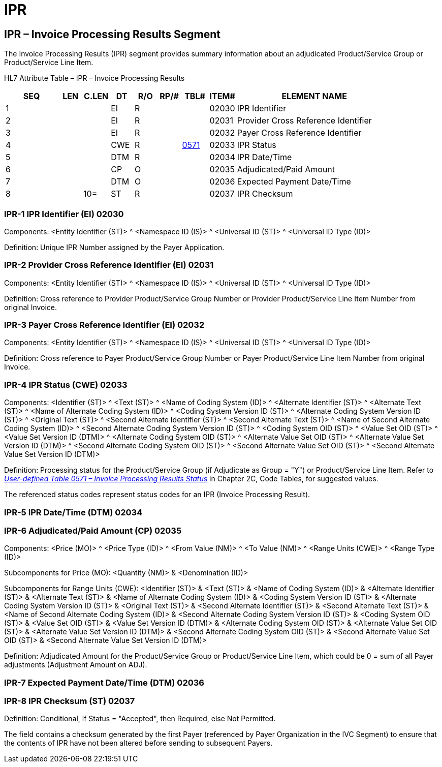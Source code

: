 = IPR
:render_as: Level3
:v291_section: 16.4.9+

== IPR – Invoice Processing Results Segment

The Invoice Processing Results (IPR) segment provides summary information about an adjudicated Product/Service Group or Product/Service Line Item.

HL7 Attribute Table – IPR – Invoice Processing Results

[width="100%",cols="14%,6%,7%,6%,6%,6%,7%,7%,41%",options="header",]

|===

|SEQ |LEN |C.LEN |DT |R/O |RP/# |TBL# |ITEM# |ELEMENT NAME

|1 | | |EI |R | | |02030 |IPR Identifier

|2 | | |EI |R | | |02031 |Provider Cross Reference Identifier

|3 | | |EI |R | | |02032 |Payer Cross Reference Identifier

|4 | | |CWE |R | |file:///E:\V2\v2.9%20final%20Nov%20from%20Frank\V29_CH02C_Tables.docx#HL70571[0571] |02033 |IPR Status

|5 | | |DTM |R | | |02034 |IPR Date/Time

|6 | | |CP |O | | |02035 |Adjudicated/Paid Amount

|7 | | |DTM |O | | |02036 |Expected Payment Date/Time

|8 | |10= |ST |R | | |02037 |IPR Checksum

|===

=== IPR-1 IPR Identifier (EI) 02030

Components: <Entity Identifier (ST)> ^ <Namespace ID (IS)> ^ <Universal ID (ST)> ^ <Universal ID Type (ID)>

Definition: Unique IPR Number assigned by the Payer Application.

=== IPR-2 Provider Cross Reference Identifier (EI) 02031

Components: <Entity Identifier (ST)> ^ <Namespace ID (IS)> ^ <Universal ID (ST)> ^ <Universal ID Type (ID)>

Definition: Cross reference to Provider Product/Service Group Number or Provider Product/Service Line Item Number from original Invoice.

=== IPR-3 Payer Cross Reference Identifier (EI) 02032

Components: <Entity Identifier (ST)> ^ <Namespace ID (IS)> ^ <Universal ID (ST)> ^ <Universal ID Type (ID)>

Definition: Cross reference to Payer Product/Service Group Number or Payer Product/Service Line Item Number from original Invoice.

=== IPR-4 IPR Status (CWE) 02033

Components: <Identifier (ST)> ^ <Text (ST)> ^ <Name of Coding System (ID)> ^ <Alternate Identifier (ST)> ^ <Alternate Text (ST)> ^ <Name of Alternate Coding System (ID)> ^ <Coding System Version ID (ST)> ^ <Alternate Coding System Version ID (ST)> ^ <Original Text (ST)> ^ <Second Alternate Identifier (ST)> ^ <Second Alternate Text (ST)> ^ <Name of Second Alternate Coding System (ID)> ^ <Second Alternate Coding System Version ID (ST)> ^ <Coding System OID (ST)> ^ <Value Set OID (ST)> ^ <Value Set Version ID (DTM)> ^ <Alternate Coding System OID (ST)> ^ <Alternate Value Set OID (ST)> ^ <Alternate Value Set Version ID (DTM)> ^ <Second Alternate Coding System OID (ST)> ^ <Second Alternate Value Set OID (ST)> ^ <Second Alternate Value Set Version ID (DTM)>

Definition: Processing status for the Product/Service Group (if Adjudicate as Group = "Y") or Product/Service Line Item. Refer to file:///E:\V2\v2.9%20final%20Nov%20from%20Frank\V29_CH02C_Tables.docx#HL70571[_User-defined Table 0571 – Invoice Processing Results Status_] in Chapter 2C, Code Tables, for suggested values.

The referenced status codes represent status codes for an IPR (Invoice Processing Result).

=== IPR-5 IPR Date/Time (DTM) 02034

=== IPR-6 Adjudicated/Paid Amount (CP) 02035

Components: <Price (MO)> ^ <Price Type (ID)> ^ <From Value (NM)> ^ <To Value (NM)> ^ <Range Units (CWE)> ^ <Range Type (ID)>

Subcomponents for Price (MO): <Quantity (NM)> & <Denomination (ID)>

Subcomponents for Range Units (CWE): <Identifier (ST)> & <Text (ST)> & <Name of Coding System (ID)> & <Alternate Identifier (ST)> & <Alternate Text (ST)> & <Name of Alternate Coding System (ID)> & <Coding System Version ID (ST)> & <Alternate Coding System Version ID (ST)> & <Original Text (ST)> & <Second Alternate Identifier (ST)> & <Second Alternate Text (ST)> & <Name of Second Alternate Coding System (ID)> & <Second Alternate Coding System Version ID (ST)> & <Coding System OID (ST)> & <Value Set OID (ST)> & <Value Set Version ID (DTM)> & <Alternate Coding System OID (ST)> & <Alternate Value Set OID (ST)> & <Alternate Value Set Version ID (DTM)> & <Second Alternate Coding System OID (ST)> & <Second Alternate Value Set OID (ST)> & <Second Alternate Value Set Version ID (DTM)>

Definition: Adjudicated Amount for the Product/Service Group or Product/Service Line Item, which could be 0 = sum of all Payer adjustments (Adjustment Amount on ADJ).

=== IPR-7 Expected Payment Date/Time (DTM) 02036

=== IPR-8 IPR Checksum (ST) 02037

Definition: Conditional, if Status = "Accepted", then Required, else Not Permitted.

The field contains a checksum generated by the first Payer (referenced by Payer Organization in the IVC Segment) to ensure that the contents of IPR have not been altered before sending to subsequent Payers.

